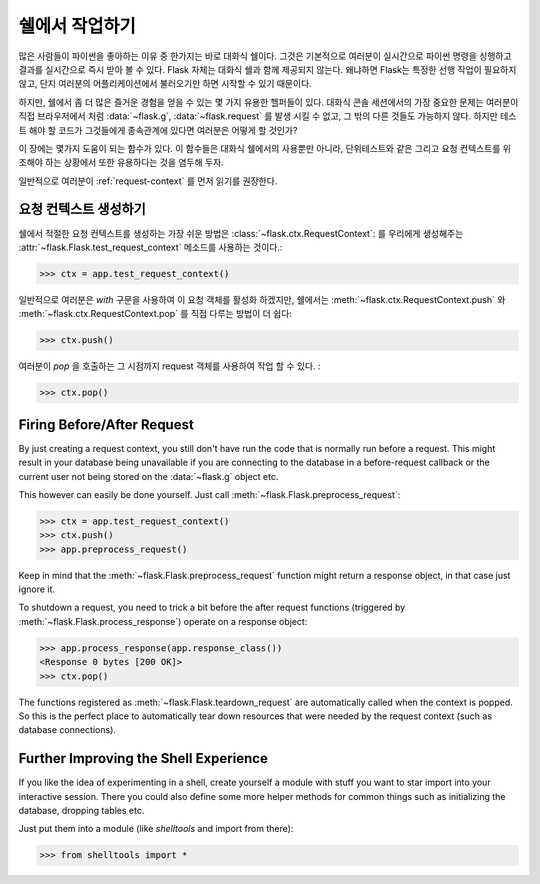 .. _shell:

쉘에서 작업하기
======================

.. versionadded:: 0.3

많은 사람들이 파이썬을 좋아하는 이유 중 한가지는 바로 대화식 쉘이다.
그것은 기본적으로 여러분이 실시간으로 파이썬 명령을 싱행하고 결과를 실시간으로 
즉시 받아 볼 수 있다. Flask 자체는 대화식 쉘과 함께 제공되지 않는다. 왜냐하면 
Flask는 특정한 선행 작업이 필요하지 않고, 단지 여러분의 어플리케이션에서 불러오기만 하면 
시작할 수 있기 때문이다.


하지만, 쉘에서 좀 더 많은 즐거운 경험을 얻을 수 있는 몇 가지 유용한 헬퍼들이 있다.
대화식 콘솔 세션에서의 가장 중요한 문제는 여러분이 직접 브라우저에서 처럼 :data:`~flask.g`, :data:`~flask.request` 를 발생 시킬 수 없고,   그 밖의 다른 것들도 가능하지 않다. 하지만 테스트 해야 할 코드가 그것들에게 종속관계에 있다면 여러분은 어떻게 할 것인가?


이 장에는 몇가지 도움이 되는 함수가 있다. 
이 함수들은 대화식 쉘에서의 사용뿐만 아니라, 단위테스트와 같은 그리고 요청 컨텍스트를 
위조해야 하는 상황에서 또한 유용하다는 것을 염두해 두자.


일반적으로 여러분이 :ref:`request-context` 를 먼저 읽기를 권장한다.


요청 컨텍스트 생성하기
--------------------------

쉘에서 적절한 요청 컨텍스트를 생성하는 가장 쉬운 방법은 :class:`~flask.ctx.RequestContext`: 를 우리에게 생성해주는 :attr:`~flask.Flask.test_request_context` 메소드를 사용하는 것이다.:

>>> ctx = app.test_request_context()

일반적으로 여러분은 `with` 구문을 사용하여 이 요청 객체를 활성화 하겠지만, 
쉘에서는 :meth:`~flask.ctx.RequestContext.push` 와 :meth:`~flask.ctx.RequestContext.pop` 를 
직접 다루는 방법이 더 쉽다:


>>> ctx.push()

여러분이 `pop` 을 호출하는 그 시점까지 request 객체를 사용하여 작업 할 수 있다.
:

>>> ctx.pop()

Firing Before/After Request
---------------------------

By just creating a request context, you still don't have run the code that
is normally run before a request.  This might result in your database
being unavailable if you are connecting to the database in a
before-request callback or the current user not being stored on the
:data:`~flask.g` object etc.

This however can easily be done yourself.  Just call
:meth:`~flask.Flask.preprocess_request`:

>>> ctx = app.test_request_context()
>>> ctx.push()
>>> app.preprocess_request()

Keep in mind that the :meth:`~flask.Flask.preprocess_request` function
might return a response object, in that case just ignore it.

To shutdown a request, you need to trick a bit before the after request
functions (triggered by :meth:`~flask.Flask.process_response`) operate on
a response object:

>>> app.process_response(app.response_class())
<Response 0 bytes [200 OK]>
>>> ctx.pop()

The functions registered as :meth:`~flask.Flask.teardown_request` are
automatically called when the context is popped.  So this is the perfect
place to automatically tear down resources that were needed by the request
context (such as database connections).


Further Improving the Shell Experience
--------------------------------------

If you like the idea of experimenting in a shell, create yourself a module
with stuff you want to star import into your interactive session.  There
you could also define some more helper methods for common things such as
initializing the database, dropping tables etc.

Just put them into a module (like `shelltools` and import from there):

>>> from shelltools import *
